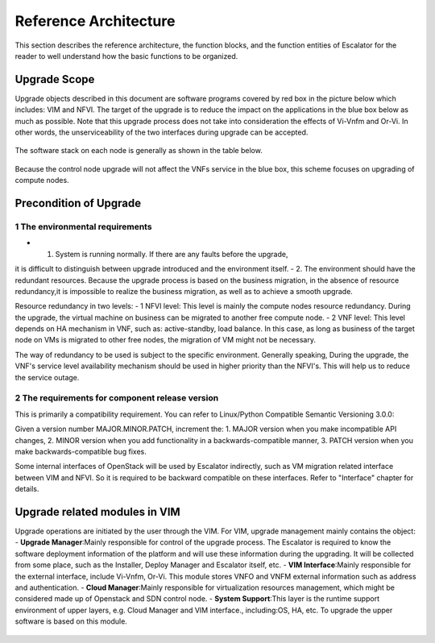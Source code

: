 Reference Architecture
----------------------

This section describes the reference architecture, the function blocks,
and the function entities of Escalator for the reader to well understand how
the basic functions to be organized.

Upgrade Scope
~~~~~~~~~~~~~~~~
Upgrade objects described in this document are software programs covered by
red box in the picture below which includes: VIM and NFVI.
The target of the upgrade is to reduce the impact on the applications in the
blue box below as much as possible.
Note that this upgrade process does not take into consideration the effects
of Vi-Vnfm and Or-Vi. In other words, the unserviceability of the two
interfaces during upgrade can  be accepted.

.. figure:: images/figure1.png
   :name: figure1
   :width: 100%

The software stack on each node is generally as shown in the table below.

.. figure:: images/figure2.png
   :name: figure2
   :width: 100%

Because the control node upgrade will not affect the VNFs service in the blue
box, this scheme focuses on upgrading of compute nodes.

Precondition of Upgrade
~~~~~~~~~~~~~~~~~~~~~~~~~~
1 The environmental requirements
^^^^^^^^^^^^^^^^^^^^^^^^^^^^^^^^
- 1.  System is running normally. If there are any faults before the upgrade,
it is difficult to distinguish between upgrade introduced and the environment
itself.
- 2.  The environment should have the redundant resources. Because the upgrade
process is based on the business migration, in the absence of resource
redundancy,it is impossible to realize the business migration, as well as to
achieve a smooth upgrade.

Resource redundancy in two levels:
- 1  NFVI level: This level is mainly the compute nodes resource redundancy.
During the upgrade, the virtual machine on business can be migrated to another
free compute node.
- 2  VNF level: This level depends on HA mechanism in VNF, such as:
active-standby, load balance. In this case, as long as business of the target
node on VMs is migrated to other free nodes, the migration of VM might not be
necessary.

The way of redundancy to be used is subject to the specific environment.
Generally speaking, During the upgrade, the VNF's service level availability
mechanism should be used in higher priority than the NFVI's. This will help
us to reduce the service outage.

2 The requirements for component release version
^^^^^^^^^^^^^^^^^^^^^^^^^^^^^^^^^^^^^^^^^^^^^^^^
This is primarily a compatibility requirement. You can refer to Linux/Python
Compatible Semantic Versioning 3.0.0:

Given a version number MAJOR.MINOR.PATCH, increment the:
1.  MAJOR version when you make incompatible API changes,
2.  MINOR version when you add functionality in a backwards-compatible manner,
3.  PATCH version when you make backwards-compatible bug fixes.

Some internal interfaces of OpenStack will be used by Escalator indirectly,
such as VM migration related interface between VIM and NFVI. So it is required
to be backward compatible on these interfaces. Refer to "Interface" chapter
for details.

Upgrade related modules in VIM
~~~~~~~~~~~~~~~~~~~~~~~~~~~~~~~~
Upgrade operations are initiated by the user through the VIM. For VIM, upgrade
management mainly contains the object:
- **Upgrade Manager**:Mainly responsible for control of the upgrade process.
The Escalator is required to know the software deployment information of the
platform and will use these information during the upgrading. It will be
collected from some place, such as the Installer, Deploy Manager and Escalator
itself, etc.
- **VIM Interface**:Mainly responsible for the external interface, include
Vi-Vnfm, Or-Vi. This module stores VNFO and VNFM external information such as
address and authentication.
- **Cloud Manager**:Mainly responsible for virtualization resources management,
which might be considered made up of Openstack and SDN control node.
- **System Support**:This layer is the runtime support environment of upper
layers, e.g. Cloud Manager and VIM interface., including:OS, HA, etc. To
upgrade the upper software is based on this module.

.. figure:: images/figure3.png
   :name: figure3
   :width: 100%